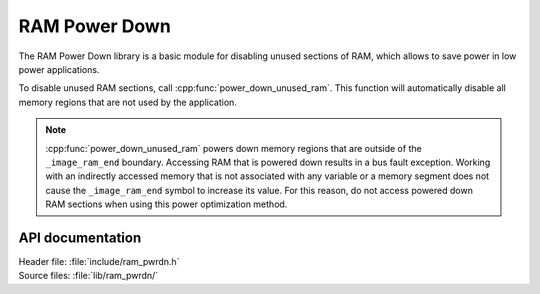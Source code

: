 .. _lib_ram_pwrdn:

RAM Power Down
##############

The RAM Power Down library is a basic module for disabling unused sections of RAM, which allows to save power in low power applications.

To disable unused RAM sections, call :cpp:func:`power_down_unused_ram`.
This function will automatically disable all memory regions that are not used by the application.

.. note::
    :cpp:func:`power_down_unused_ram` powers down memory regions that are outside of the ``_image_ram_end`` boundary.
    Accessing RAM that is powered down results in a bus fault exception.
    Working with an indirectly accessed memory that is not associated with any variable or a memory segment does not cause the ``_image_ram_end`` symbol to increase its value.
    For this reason, do not access powered down RAM sections when using this power optimization method.

API documentation
*****************

| Header file: :file:`include/ram_pwrdn.h`
| Source files: :file:`lib/ram_pwrdn/`

.. doxygengroup:: ram_pwrdn
   :project: nrf
   :members:
